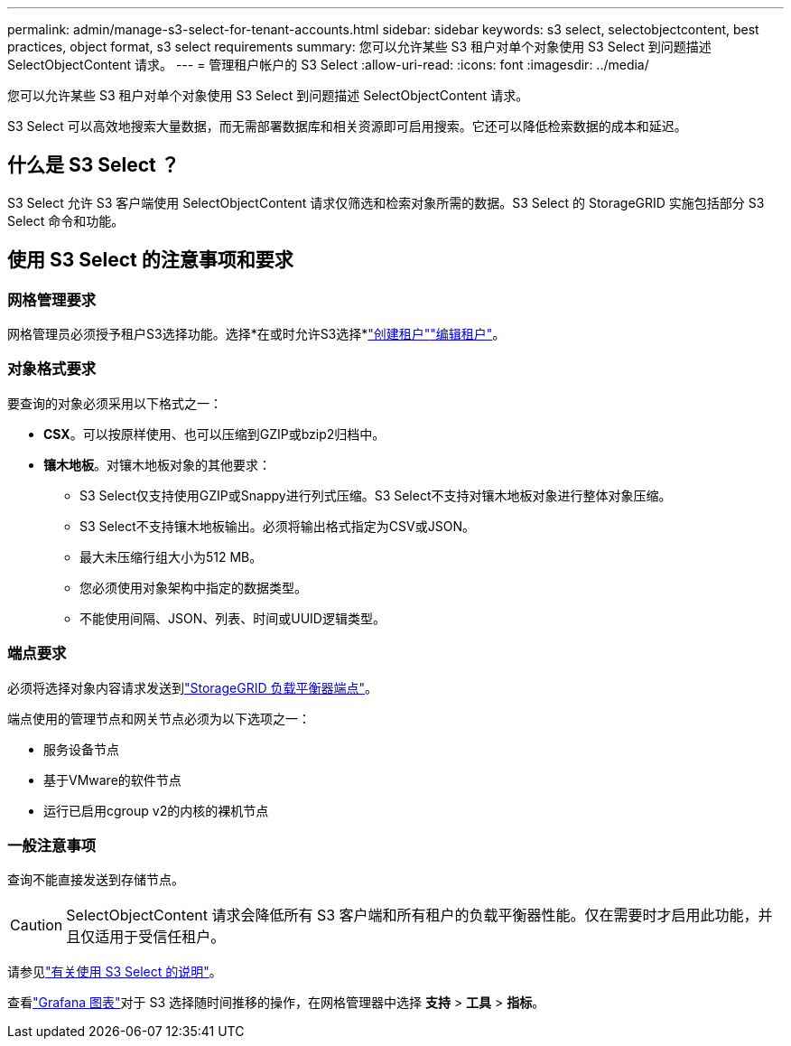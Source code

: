 ---
permalink: admin/manage-s3-select-for-tenant-accounts.html 
sidebar: sidebar 
keywords: s3 select, selectobjectcontent, best practices, object format, s3 select requirements 
summary: 您可以允许某些 S3 租户对单个对象使用 S3 Select 到问题描述 SelectObjectContent 请求。 
---
= 管理租户帐户的 S3 Select
:allow-uri-read: 
:icons: font
:imagesdir: ../media/


[role="lead"]
您可以允许某些 S3 租户对单个对象使用 S3 Select 到问题描述 SelectObjectContent 请求。

S3 Select 可以高效地搜索大量数据，而无需部署数据库和相关资源即可启用搜索。它还可以降低检索数据的成本和延迟。



== 什么是 S3 Select ？

S3 Select 允许 S3 客户端使用 SelectObjectContent 请求仅筛选和检索对象所需的数据。S3 Select 的 StorageGRID 实施包括部分 S3 Select 命令和功能。



== 使用 S3 Select 的注意事项和要求



=== 网格管理要求

网格管理员必须授予租户S3选择功能。选择*在或时允许S3选择*link:creating-tenant-account.html["创建租户"]link:editing-tenant-account.html["编辑租户"]。



=== 对象格式要求

要查询的对象必须采用以下格式之一：

* *CSX*。可以按原样使用、也可以压缩到GZIP或bzip2归档中。
* *镶木地板*。对镶木地板对象的其他要求：
+
** S3 Select仅支持使用GZIP或Snappy进行列式压缩。S3 Select不支持对镶木地板对象进行整体对象压缩。
** S3 Select不支持镶木地板输出。必须将输出格式指定为CSV或JSON。
** 最大未压缩行组大小为512 MB。
** 您必须使用对象架构中指定的数据类型。
** 不能使用间隔、JSON、列表、时间或UUID逻辑类型。






=== 端点要求

必须将选择对象内容请求发送到link:configuring-load-balancer-endpoints.html["StorageGRID 负载平衡器端点"]。

端点使用的管理节点和网关节点必须为以下选项之一：

* 服务设备节点
* 基于VMware的软件节点
* 运行已启用cgroup v2的内核的裸机节点




=== 一般注意事项

查询不能直接发送到存储节点。


CAUTION: SelectObjectContent 请求会降低所有 S3 客户端和所有租户的负载平衡器性能。仅在需要时才启用此功能，并且仅适用于受信任租户。

请参见link:../s3/use-s3-select.html["有关使用 S3 Select 的说明"]。

查看link:../monitor/reviewing-support-metrics.html["Grafana 图表"]对于 S3 选择随时间推移的操作，在网格管理器中选择 *支持* > *工具* > *指标*。
